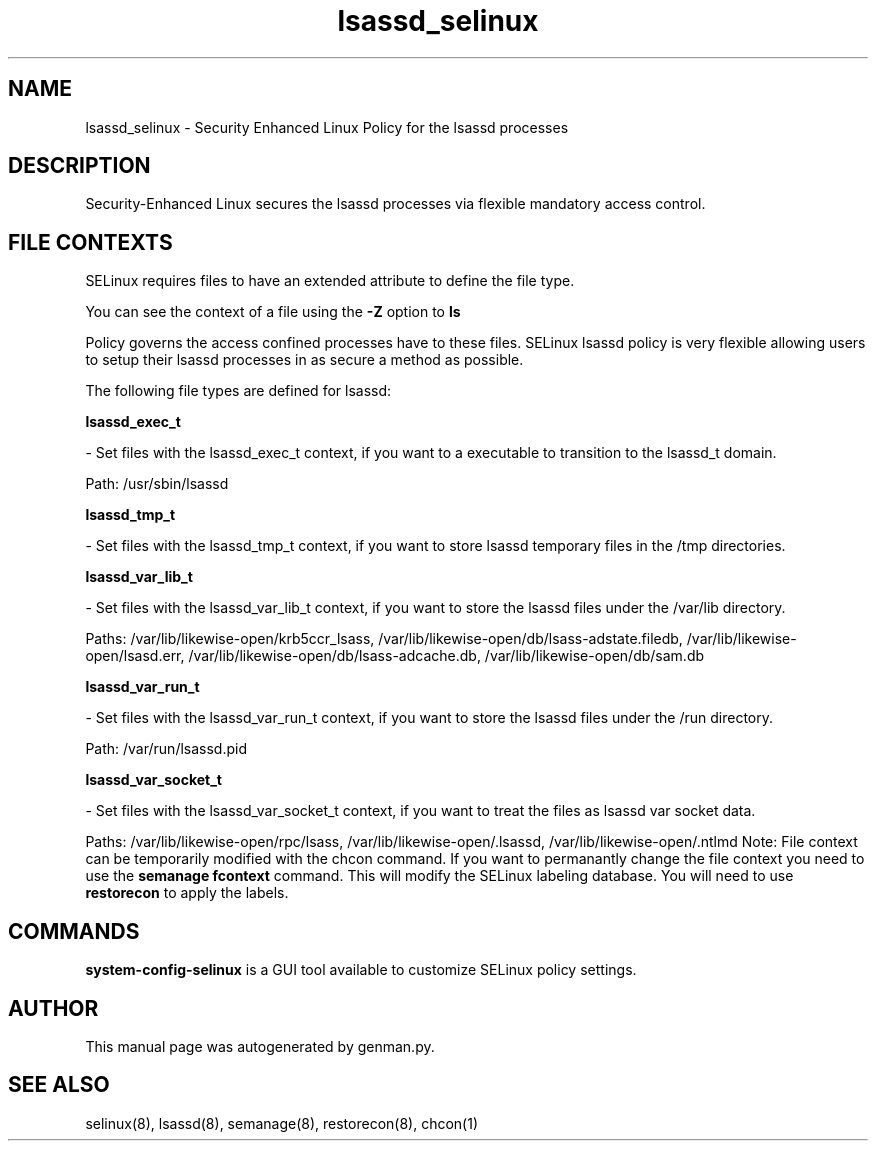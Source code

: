 .TH  "lsassd_selinux"  "8"  "lsassd" "dwalsh@redhat.com" "lsassd Selinux Policy documentation"
.SH "NAME"
lsassd_selinux \- Security Enhanced Linux Policy for the lsassd processes
.SH "DESCRIPTION"

Security-Enhanced Linux secures the lsassd processes via flexible mandatory access
control.  
.SH FILE CONTEXTS
SELinux requires files to have an extended attribute to define the file type. 
.PP
You can see the context of a file using the \fB\-Z\fP option to \fBls\bP
.PP
Policy governs the access confined processes have to these files. 
SELinux lsassd policy is very flexible allowing users to setup their lsassd processes in as secure a method as possible.
.PP 
The following file types are defined for lsassd:


.EX
.B lsassd_exec_t 
.EE

- Set files with the lsassd_exec_t context, if you want to a executable to transition to the lsassd_t domain.

.br
Path: 
/usr/sbin/lsassd

.EX
.B lsassd_tmp_t 
.EE

- Set files with the lsassd_tmp_t context, if you want to store lsassd temporary files in the /tmp directories.


.EX
.B lsassd_var_lib_t 
.EE

- Set files with the lsassd_var_lib_t context, if you want to store the lsassd files under the /var/lib directory.

.br
Paths: 
/var/lib/likewise-open/krb5ccr_lsass, /var/lib/likewise-open/db/lsass-adstate\.filedb, /var/lib/likewise-open/lsasd\.err, /var/lib/likewise-open/db/lsass-adcache\.db, /var/lib/likewise-open/db/sam\.db

.EX
.B lsassd_var_run_t 
.EE

- Set files with the lsassd_var_run_t context, if you want to store the lsassd files under the /run directory.

.br
Path: 
/var/run/lsassd.pid

.EX
.B lsassd_var_socket_t 
.EE

- Set files with the lsassd_var_socket_t context, if you want to treat the files as lsassd var socket data.

.br
Paths: 
/var/lib/likewise-open/rpc/lsass, /var/lib/likewise-open/\.lsassd, /var/lib/likewise-open/\.ntlmd
Note: File context can be temporarily modified with the chcon command.  If you want to permanantly change the file context you need to use the 
.B semanage fcontext 
command.  This will modify the SELinux labeling database.  You will need to use
.B restorecon
to apply the labels.

.SH "COMMANDS"

.PP
.B system-config-selinux 
is a GUI tool available to customize SELinux policy settings.

.SH AUTHOR	
This manual page was autogenerated by genman.py.

.SH "SEE ALSO"
selinux(8), lsassd(8), semanage(8), restorecon(8), chcon(1)
